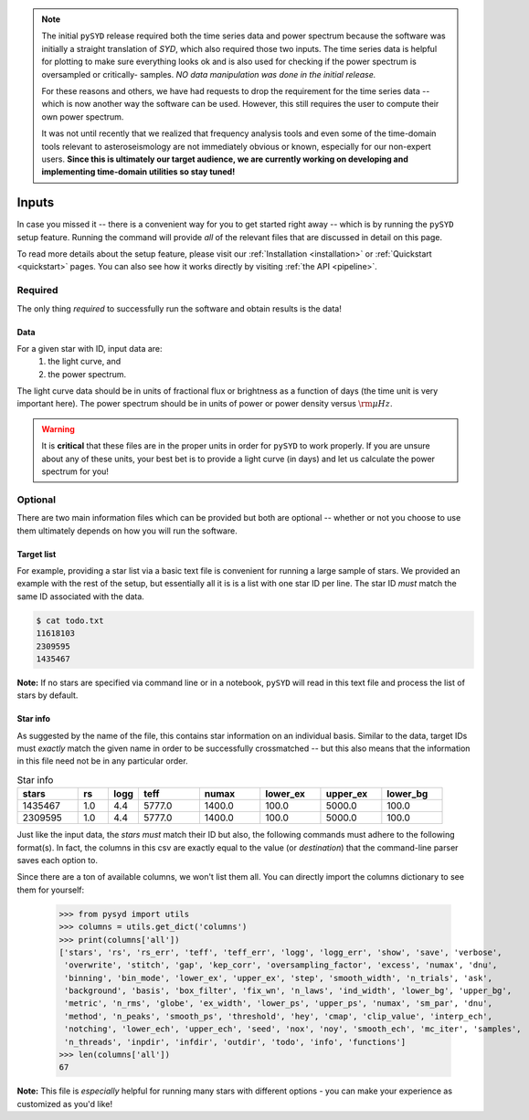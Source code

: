 .. note::

   The initial ``pySYD`` release required both the time series data and power spectrum
   because the software was initially a straight translation of `SYD`, which also required
   those two inputs. The time series data is helpful for plotting to make sure everything
   looks ok and is also used for checking if the power spectrum is oversampled or critically-
   samples. *NO data manipulation was done in the initial release.*

   For these reasons and others, we have had requests to drop the requirement for the time 
   series data -- which is now another way the software can be used. However, this still
   requires the user to compute their own power spectrum.

   It was not until recently that we realized that frequency analysis tools and even some of 
   the time-domain tools relevant to asteroseismology are not immediately obvious or known, 
   especially for our non-expert users. **Since this is ultimately our target audience, we are 
   currently working on developing and implementing time-domain utilities so stay tuned!**

******
Inputs
******

In case you missed it -- there is a convenient way for you to get started right
away -- which is by running the ``pySYD`` setup feature. Running the command will provide 
*all* of the relevant files that are discussed in detail on this page. 

To read more details about the setup feature, please visit our :ref:`Installation <installation>` 
or :ref:`Quickstart <quickstart>` pages. You can also see how it works directly by visiting
:ref:`the API <pipeline>`. 


Required
########

The only thing *required* to successfully run the software and obtain results is the data! 

Data 
****

For a given star with ID, input data are:
 #. the light curve, and
 #. the power spectrum.

The light curve data should be in units of fractional flux or brightness as a function of
days (the time unit is very important here). The power spectrum should be in units of power
or power density versus :math:`\rm \mu Hz`.

.. warning::

    It is **critical** that these files are in the proper units in order for ``pySYD`` 
    to work properly. If you are unsure about any of these units, your best bet is to
    provide a light curve (in days) and let us calculate the power spectrum for you! 


Optional 
########

There are two main information files which can be provided but both are optional -- whether
or not you choose to use them ultimately depends on how you will run the software. 

Target list
***********

For example, providing a star list via a basic text file is convenient for running a large 
sample of stars. We provided an example with the rest of the setup, but essentially all it
is is a list with one star ID per line. The star ID *must* match the same ID associated
with the data.

.. code-block::

    $ cat todo.txt
    11618103
    2309595
    1435467

**Note:** If no stars are specified via command line or in a notebook, ``pySYD`` will read 
in this text file and process the list of stars by default. 

Star info
*********

As suggested by the name of the file, this contains star information on an individual basis. Similar to
the data, target IDs must *exactly* match the given name in order to be successfully crossmatched -- but
this also means that the information in this file need not be in any particular order. 

.. csv-table:: Star info
   :header: "stars", "rs", "logg", "teff", "numax", "lower_ex", "upper_ex", "lower_bg"
   :widths: 20, 10, 10, 20, 20, 20, 20, 20

   1435467, 1.0, 4.4, 5777.0, 1400.0, 100.0, 5000.0, 100.0
   2309595, 1.0, 4.4, 5777.0, 1400.0, 100.0, 5000.0, 100.0

Just like the input data, the `stars` *must* match their ID but also, the following commands
must adhere to the following format(s). In fact, the columns in this csv are exactly equal to
the value (or `destination`) that the command-line parser saves each option to.

Since there are a ton of available columns, we won't list them all. You can directly import
the columns dictionary to see them for yourself:

    >>> from pysyd import utils
    >>> columns = utils.get_dict('columns')
    >>> print(columns['all'])
    ['stars', 'rs', 'rs_err', 'teff', 'teff_err', 'logg', 'logg_err', 'show', 'save', 'verbose', 
     'overwrite', 'stitch', 'gap', 'kep_corr', 'oversampling_factor', 'excess', 'numax', 'dnu', 
     'binning', 'bin_mode', 'lower_ex', 'upper_ex', 'step', 'smooth_width', 'n_trials', 'ask', 
     'background', 'basis', 'box_filter', 'fix_wn', 'n_laws', 'ind_width', 'lower_bg', 'upper_bg', 
     'metric', 'n_rms', 'globe', 'ex_width', 'lower_ps', 'upper_ps', 'numax', 'sm_par', 'dnu', 
     'method', 'n_peaks', 'smooth_ps', 'threshold', 'hey', 'cmap', 'clip_value', 'interp_ech', 
     'notching', 'lower_ech', 'upper_ech', 'seed', 'nox', 'noy', 'smooth_ech', 'mc_iter', 'samples', 
     'n_threads', 'inpdir', 'infdir', 'outdir', 'todo', 'info', 'functions']
    >>> len(columns['all'])
    67

**Note:** This file is *especially* helpful for running many stars with different options - you
can make your experience as customized as you'd like!

.. TODO:: Add all the available options (columns) to the csv and documentation
    

